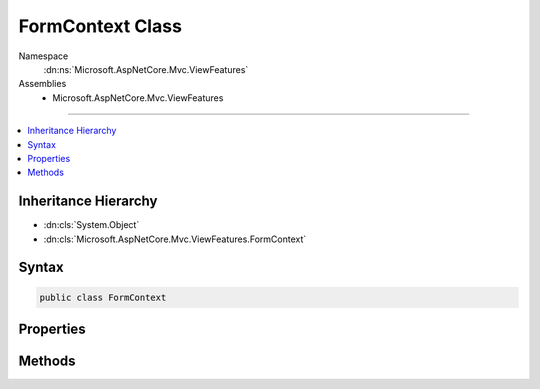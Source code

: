 

FormContext Class
=================





Namespace
    :dn:ns:`Microsoft.AspNetCore.Mvc.ViewFeatures`
Assemblies
    * Microsoft.AspNetCore.Mvc.ViewFeatures

----

.. contents::
   :local:



Inheritance Hierarchy
---------------------


* :dn:cls:`System.Object`
* :dn:cls:`Microsoft.AspNetCore.Mvc.ViewFeatures.FormContext`








Syntax
------

.. code-block:: csharp

    public class FormContext








.. dn:class:: Microsoft.AspNetCore.Mvc.ViewFeatures.FormContext
    :hidden:

.. dn:class:: Microsoft.AspNetCore.Mvc.ViewFeatures.FormContext

Properties
----------

.. dn:class:: Microsoft.AspNetCore.Mvc.ViewFeatures.FormContext
    :noindex:
    :hidden:

    
    .. dn:property:: Microsoft.AspNetCore.Mvc.ViewFeatures.FormContext.CanRenderAtEndOfForm
    
        
        :rtype: System.Boolean
    
        
        .. code-block:: csharp
    
            public bool CanRenderAtEndOfForm { get; set; }
    
    .. dn:property:: Microsoft.AspNetCore.Mvc.ViewFeatures.FormContext.EndOfFormContent
    
        
        :rtype: System.Collections.Generic.IList<System.Collections.Generic.IList`1>{Microsoft.AspNetCore.Html.IHtmlContent<Microsoft.AspNetCore.Html.IHtmlContent>}
    
        
        .. code-block:: csharp
    
            public IList<IHtmlContent> EndOfFormContent { get; }
    
    .. dn:property:: Microsoft.AspNetCore.Mvc.ViewFeatures.FormContext.FormData
    
        
    
        
        Property bag for any information you wish to associate with a <form/> in an 
        :any:`Microsoft.AspNetCore.Mvc.Rendering.IHtmlHelper` implementation or extension method.
    
        
        :rtype: System.Collections.Generic.IDictionary<System.Collections.Generic.IDictionary`2>{System.String<System.String>, System.Object<System.Object>}
    
        
        .. code-block:: csharp
    
            public IDictionary<string, object> FormData { get; }
    
    .. dn:property:: Microsoft.AspNetCore.Mvc.ViewFeatures.FormContext.HasAntiforgeryToken
    
        
        :rtype: System.Boolean
    
        
        .. code-block:: csharp
    
            public bool HasAntiforgeryToken { get; set; }
    
    .. dn:property:: Microsoft.AspNetCore.Mvc.ViewFeatures.FormContext.HasEndOfFormContent
    
        
        :rtype: System.Boolean
    
        
        .. code-block:: csharp
    
            public bool HasEndOfFormContent { get; }
    
    .. dn:property:: Microsoft.AspNetCore.Mvc.ViewFeatures.FormContext.HasFormData
    
        
        :rtype: System.Boolean
    
        
        .. code-block:: csharp
    
            public bool HasFormData { get; }
    

Methods
-------

.. dn:class:: Microsoft.AspNetCore.Mvc.ViewFeatures.FormContext
    :noindex:
    :hidden:

    
    .. dn:method:: Microsoft.AspNetCore.Mvc.ViewFeatures.FormContext.RenderedField(System.String)
    
        
    
        
        :type fieldName: System.String
        :rtype: System.Boolean
    
        
        .. code-block:: csharp
    
            public bool RenderedField(string fieldName)
    
    .. dn:method:: Microsoft.AspNetCore.Mvc.ViewFeatures.FormContext.RenderedField(System.String, System.Boolean)
    
        
    
        
        :type fieldName: System.String
    
        
        :type value: System.Boolean
    
        
        .. code-block:: csharp
    
            public void RenderedField(string fieldName, bool value)
    

